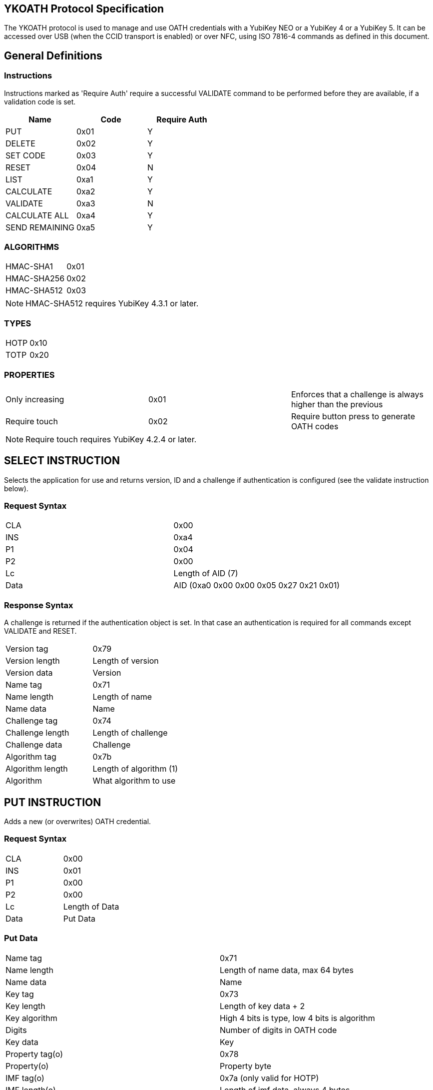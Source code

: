 == YKOATH Protocol Specification
The YKOATH protocol is used to manage and use OATH credentials with a YubiKey
NEO or a YubiKey 4 or a YubiKey 5. It can be accessed over USB (when the CCID transport is enabled) or
over NFC, using ISO 7816-4 commands as defined in this document.

== General Definitions
=== Instructions
Instructions marked as 'Require Auth' require a successful VALIDATE command to be
performed before they are available, if a validation code is set.
[options="header"]
|========================
|Name           |Code | Require Auth

|PUT            |0x01 | Y
|DELETE         |0x02 | Y
|SET CODE       |0x03 | Y
|RESET          |0x04 | N
|LIST           |0xa1 | Y
|CALCULATE      |0xa2 | Y
|VALIDATE       |0xa3 | N
|CALCULATE ALL  |0xa4 | Y
|SEND REMAINING |0xa5 | Y
|========================

=== ALGORITHMS
|=================
|HMAC-SHA1   |0x01
|HMAC-SHA256 |0x02
|HMAC-SHA512 |0x03
|=================
NOTE: HMAC-SHA512 requires YubiKey 4.3.1 or later.

=== TYPES
|==========
|HOTP |0x10
|TOTP |0x20
|==========

=== PROPERTIES
|========================
|Only increasing | 0x01 | Enforces that a challenge is always higher than the previous
|Require touch   | 0x02 | Require button press to generate OATH codes
|========================
NOTE: Require touch requires YubiKey 4.2.4 or later.

== SELECT INSTRUCTION
Selects the application for use and returns version, ID and a challenge if
authentication is configured (see the validate instruction below).

=== Request Syntax
|=========
|CLA |0x00
|INS |0xa4
|P1  |0x04
|P2  |0x00
|Lc  |Length of AID (7)
|Data|AID (0xa0 0x00 0x00 0x05 0x27 0x21 0x01)
|=========

=== Response Syntax
A challenge is returned if the authentication object is set. In that case
an authentication is required for all commands except VALIDATE and RESET.
|=======================
|Version tag      | 0x79
|Version length   | Length of version
|Version data     | Version
|Name tag         | 0x71
|Name length      | Length of name
|Name data        | Name
|Challenge tag    | 0x74
|Challenge length | Length of challenge
|Challenge data   | Challenge
|Algorithm tag    | 0x7b
|Algorithm length | Length of algorithm (1)
|Algorithm        | What algorithm to use
|=======================

== PUT INSTRUCTION
Adds a new (or overwrites) OATH credential.

=== Request Syntax
|====================
|CLA |0x00
|INS |0x01
|P1  |0x00
|P2  |0x00
|Lc  |Length of Data
|Data|Put Data
|====================

=== Put Data
|==================
|Name tag       |0x71
|Name length    |Length of name data, max 64 bytes
|Name data      |Name
|Key tag        |0x73
|Key length     |Length of key data + 2
|Key algorithm  |High 4 bits is type, low 4 bits is algorithm
|Digits         |Number of digits in OATH code
|Key data       |Key
|Property tag(o)|0x78
|Property(o)    |Property byte
|IMF tag(o)     |0x7a (only valid for HOTP)
|IMF length(o)  |Length of imf data, always 4 bytes
|IMF data(o)    |Imf
|=================

=== Response Codes
|=====================
|Success      | 0x9000
|No space     | 0x6a84
|Auth required| 0x6982
|Wrong syntax | 0x6a80
|=====================

== DELETE INSTRUCTION
Deletes an existing credential.

=== Request Syntax
|=========
|CLA |0x00
|INS |0x02
|P1  |0x00
|P2  |0x00
|Lc  |Length of Data
|Data|Delete Data
|=========

=== Delete Data
|=================
|Name tag    |0x71
|Name length |Length of name data
|Name data   |Name
|=================

=== Response Codes
|======================
|Success       | 0x9000
|No such object| 0x6984
|Auth required | 0x6982
|Wrong syntax  | 0x6a80
|======================

== SET CODE INSTRUCTION
Configures Authentication.
If length 0 is sent, authentication is removed.
The key to be set is expected to be a user-supplied UTF-8 encoded password
passed through 1000 rounds of PBKDF2 with the ID from select used as salt. 16
bytes of that are used. When configuring authentication you are required to send
an 8 byte challenge and one authentication-response with that key, in order to confirm
that the application and the host software can calculate the same response for that key.

=== Request Syntax
|=========
|CLA |0x00
|INS |0x03
|P1  |0x00
|P2  |0x00
|Lc  |Length of Data
|Data|Set Code Data
|=========

=== Set Code Data
|======================
|Key tag         | 0x73
|Key length      | Length of key data + 1
|Key algorithm   | Algorithm
|Key data        | Key
|Challenge tag   | 0x74
|Challenge length| Length of challenge data
|Challenge data  | Challenge
|Response tag    | 0x75
|Response length | Length of response data
|Response data   | Response
|======================

=== Response Codes
|===============================
|Success                | 0x9000
|Response doesn't match | 0x6984
|Auth required          | 0x6982
|Wrong syntax           | 0x6a80
|===============================

== RESET INSTRUCTION
Resets the application to just-installed state.

=== Request Syntax
|=========
|CLA |0x00
|INS |0x04
|P1  |0xde
|P2  |0xad
|=========

=== Response Codes
|================
|Success | 0x9000
|================

== LIST INSTRUCTION
Lists configured credentials.

=== Request Syntax
|=========
|CLA |0x00
|INS |0xa1
|P1  |0x00
|P2  |0x00
|=========

=== Response Syntax
Response will be a continual list of objects looking like:
|====================
|Name list tag | 0x72
|Name length   | Length of name + 1
|Algorithm     | High 4 bits is type, low 4 bits is algorithm
|Name data     | Name
|====================

=== Response Codes
|===========================
|Success            | 0x9000
|More data available| 0x61xx
|Auth required      | 0x6982
|Generic error      | 0x6581
|===========================

== CALCULATE INSTRUCTION
Performs CALCULATE for one named credential.

=== Request Syntax
|=========
|CLA |0x00
|INS |0xa2
|P1  |0x00
|P2  |0x00 for full response 0x01 for truncated
|Lc  |Length of data
|Data|Calculate data
|=========

=== Calculate Data
|=======================
|Name tag         | 0x71
|Name length      | Length of name data
|Name data        | Name
|Challenge tag    | 0x74
|Challenge length | Length of challenge
|Challenge data   | Challenge
|=======================

=== Response Syntax
|======================
|Response tag    | 0x75 for full response, 0x76 for truncated
|Response length | Length of response + 1
|Digits          | Number of digits in the OATH code
|Response data   | Response
|======================

=== Response Codes
|======================
|Success       | 0x9000
|No such object| 0x6984
|Auth required | 0x6982
|Wrong syntax  | 0x6a80
|Generic error | 0x6581
|======================

== VALIDATE INSTRUCTION
Validates authentication (mutually).
The challenge for this comes from the SELECT command. The response if computed by
performing the correct HMAC function of that challenge with the correct key.
A new challenge is then sent to the application, together with the response.
The application will then respond with a similar calculation that the host
software can verify.

=== Request Syntax
|=========
|CLA |0x00
|INS |0xa3
|P1  |0x00
|P2  |0x00
|Lc  |Length of data
|Data|Validate data
|=========

=== Validate Data
|=======================
|Response tag     | 0x75
|Response length  | Length of response
|Response data    | Response
|Challenge tag    | 0x74
|Challenge length | Length of challenge
|Challenge data   | Challenge
|=======================

=== Response Syntax
|======================
|Response tag    | 0x75
|Response length | Length of response
|Response data   | Response
|======================

=== Response Codes
|========================
|Success         | 0x9000
|Auth not enabled| 0x6984
|Wrong syntax    | 0x6a80
|Generic error   | 0x6581
|========================

== CALCULATE ALL INSTRUCTION
Performs CALCULATE for all available credentials, returns name + response for TOTP and
just name for HOTP and credentials requiring touch.

=== Request Syntax
|=========
|CLA |0x00
|INS |0xa4
|P1  |0x00
|P2  |0x00 for full response 0x01 for truncated
|Lc  |Length of data
|Data|Calculate all data
|=========

=== Calculate All Data
|=======================
|Challenge tag    | 0x74
|Challenge length | Length of challenge
|Challenge data   | Challenge
|=======================

=== Response Syntax
For HOTP the response tag is 0x77 (No response)
For credentials requiring touch the response tag is 0x7c (No response)
The response will be a list of the following objects:
|===================
|Name tag     | 0x71
|Name length  | Length of name
|Name data    | Name
|Response tag | 0x77 for HOTP, 0x7c for touch, 0x75 for full response or 0x76 for truncated response
|Response len | Length of response + 1
|Digits       | Number of digits in the OATH code
|Response data| Response
|===================

=== Response Codes
|===========================
|Success            | 0x9000
|More data available| 0x61xx
|Auth required      | 0x6982
|Wrong syntax       | 0x6a80
|Generic error      | 0x6581
|===========================

== SEND REMAINING INSTRUCTION
Gets remaining data if everything didn't fit in previous response (response
code was 61xx).

=== Request Syntax
|=========
|CLA |0x00
|INS |0xa5
|P1  |0x00
|P2  |0x00
|=========

=== Response Syntax
|=================
|Data | Continued data where previous command left off
|=================
